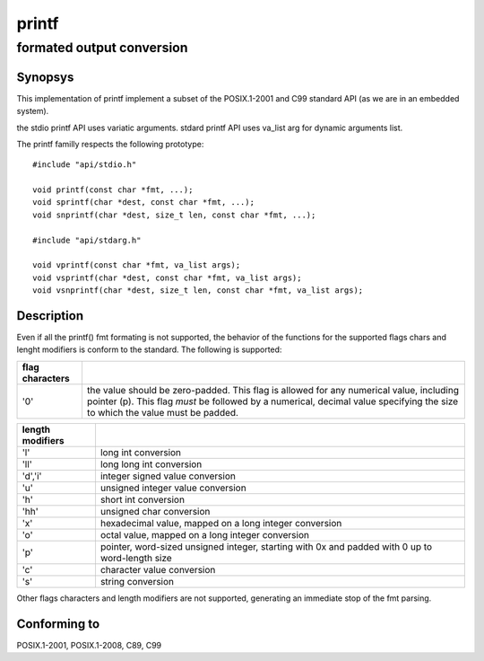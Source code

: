 printf
------
formated output conversion
^^^^^^^^^^^^^^^^^^^^^^^^^^

Synopsys
""""""""

This implementation of printf implement a subset of the POSIX.1-2001 and C99 standard API (as we are in an embedded system).

the stdio printf API uses variatic arguments. stdard printf API uses va_list arg for dynamic arguments list.

The printf familly respects the following prototype::

   #include "api/stdio.h"

   void printf(const char *fmt, ...);
   void sprintf(char *dest, const char *fmt, ...);
   void snprintf(char *dest, size_t len, const char *fmt, ...);

   #include "api/stdarg.h"

   void vprintf(const char *fmt, va_list args);
   void vsprintf(char *dest, const char *fmt, va_list args);
   void vsnprintf(char *dest, size_t len, const char *fmt, va_list args);


Description
"""""""""""

Even if all the printf() fmt formating is not supported, the behavior of the functions for the supported flags chars and lenght modifiers is conform to the standard.
The following is supported:

+----------------+-----------------------------------------------------------+
| flag characters|                                                           |
+================+===========================================================+
| '0'            | the value should be zero-padded. This flag is allowed for |
|                | any numerical value, including pointer (p).               |
|                | This flag *must* be followed by a numerical, decimal value|
|                | specifying the size to which the value must be padded.    |
+----------------+-----------------------------------------------------------+

+-----------------+-----------------------------------------------------------+
| length modifiers|                                                           |
+=================+===========================================================+
| 'l'             | long int conversion                                       |
+-----------------+-----------------------------------------------------------+
| 'll'            | long long int conversion                                  |
+-----------------+-----------------------------------------------------------+
| 'd','i'         | integer signed value conversion                           |
+-----------------+-----------------------------------------------------------+
| 'u'             | unsigned integer value conversion                         |
+-----------------+-----------------------------------------------------------+
| 'h'             | short int conversion                                      |
+-----------------+-----------------------------------------------------------+
| 'hh'            | unsigned char conversion                                  |
+-----------------+-----------------------------------------------------------+
| 'x'             | hexadecimal value, mapped on a long integer conversion    |
+-----------------+-----------------------------------------------------------+
| 'o'             | octal value, mapped on a long integer conversion          |
+-----------------+-----------------------------------------------------------+
| 'p'             | pointer, word-sized unsigned integer, starting with 0x    |
|                 | and padded with 0 up to word-length size                  |
+-----------------+-----------------------------------------------------------+
| 'c'             | character value conversion                                |
+-----------------+-----------------------------------------------------------+
| 's'             | string conversion                                         |
+-----------------+-----------------------------------------------------------+

Other flags characters and length modifiers are not supported, generating an immediate stop of the fmt parsing.

Conforming to
"""""""""""""

POSIX.1-2001, POSIX.1-2008, C89, C99




